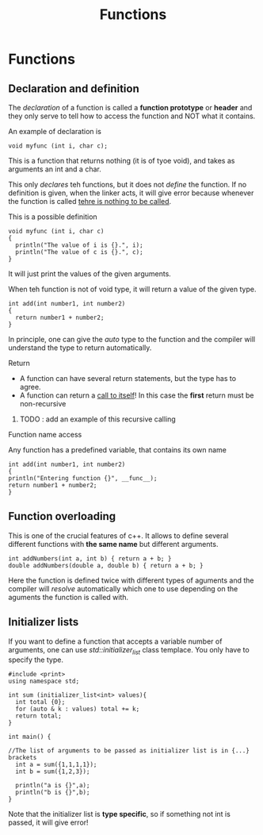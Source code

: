 #+title: Functions
* Functions
** Declaration and definition

The /declaration/ of a function is called a *function prototype* or *header* and they only serve to tell how to access the function and NOT what it contains.

An example of declaration is
#+BEGIN_SRC C++ :results output :exports both :flags "-std=c++23" :cmdline "-o prog" :classname main
void myfunc (int i, char c);
#+END_SRC
This is a function that returns nothing (it is of tyoe void), and takes as arguments an int and a char.

This only /declares/ teh functions, but it does not /define/ the function. If no definition is given, when the linker acts, it will give error because whenever the function is called _tehre is nothing to be called_.

This is a possible definition
#+BEGIN_SRC C++ :results output :exports both :flags "-std=c++23" :cmdline "-o prog" :classname main
void myfunc (int i, char c)
{
  println("The value of i is {}.", i);
  println("The value of c is {}.", c);
}
#+END_SRC
It will just print the values of the given arguments.

When teh function is not of void type, it will return a value of the given type.
#+BEGIN_SRC C++ :results output :exports both :flags "-std=c++23" :cmdline "-o prog" :classname main
int add(int number1, int number2)
{
  return number1 + number2;
}
#+END_SRC

In principle, one can give the /auto/ type to the function and the compiler will understand the type to return automatically.

**** Return
- A function can have several return statements, but the type has to agree.
- A function can return a _call to itself_! In this case the *first* return must be non-recursive
***** TODO : add an example of this recursive calling

**** Function name access
Any function has a predefined variable, that contains its own name
#+BEGIN_SRC C++ :results output :exports both :flags "-std=c++23" :cmdline "-o prog" :classname main
int add(int number1, int number2)
{
println("Entering function {}", __func__);
return number1 + number2;
}
#+END_SRC

** Function overloading
This is one of the crucial features of c++. It allows to define several different functions with *the same name* but different arguments.
#+BEGIN_SRC C++ :results output :exports both :flags "-std=c++23" :cmdline "-o prog" :classname main
int addNumbers(int a, int b) { return a + b; }
double addNumbers(double a, double b) { return a + b; }
#+END_SRC
Here the function is defined twice with different types of aguments and the compiler will /resolve/ automatically which one to use depending on the aguments the function is called with.

** Initializer lists
If you want to define a function that accepts a variable number of arguments, one can use /std::initializer_list/ class templace. You only have to specify the type.

#+BEGIN_SRC C++ :results output :exports both :flags "-std=c++23" :cmdline "-o prog" :classname main
#include <print>
using namespace std;

int sum (initializer_list<int> values){
  int total {0};
  for (auto & k : values) total += k;
  return total;
}

int main() {

//The list of arguments to be passed as initializer list is in {...} brackets
  int a = sum({1,1,1,1});
  int b = sum({1,2,3});

  println("a is {}",a);
  println("b is {}",b);
}
#+END_SRC

#+RESULTS:
: a is 4
: b is 6

Note that the initializer list is *type specific*, so if something not int is passed, it will give error!
